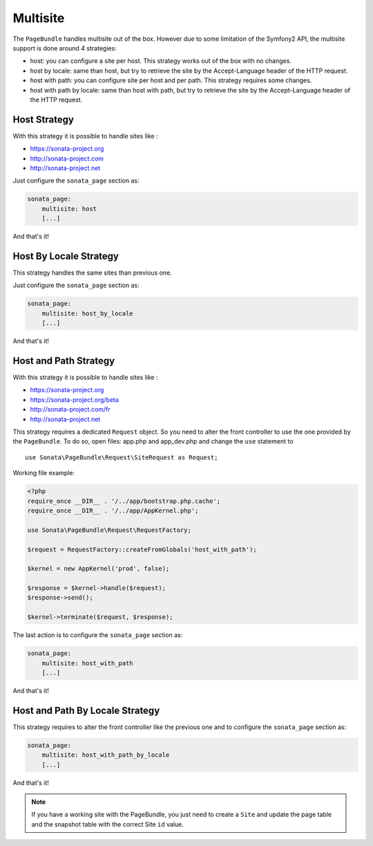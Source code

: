 Multisite
=========

The ``PageBundle`` handles multisite out of the box. However due to some
limitation of the Symfony2 API, the multisite support is done around 4 strategies:

* host: you can configure a site per host. This strategy works out of the box
  with no changes.
* host by locale: same than host, but try to retrieve the site by the
  Accept-Language header of the HTTP request.
* host with path: you can configure site per host and per path. This strategy
  requires some changes.
* host with path by locale: same than host with path, but try to retrieve the
  site by the Accept-Language header of the HTTP request.


Host Strategy
-------------

With this strategy it is possible to handle sites like :

* https://sonata-project.org
* http://sonata-project.com
* http://sonata-project.net

Just configure the ``sonata_page`` section as:

.. code-block:: yaml

    sonata_page:
        multisite: host
        [...]

And that's it!


Host By Locale Strategy
------------------------

This strategy handles the same sites than previous one.

Just configure the ``sonata_page`` section as:

.. code-block:: yaml

    sonata_page:
        multisite: host_by_locale
        [...]

And that's it!


Host and Path Strategy
----------------------

With this strategy it is possible to handle sites like :

* https://sonata-project.org
* https://sonata-project.org/beta
* http://sonata-project.com/fr
* http://sonata-project.net


This strategy requires a dedicated ``Request`` object. So you need to alter the
front controller to use the one provided by the ``PageBundle``. To do so, open
files: app.php and app_dev.php and change the ``use`` statement to ::

    use Sonata\PageBundle\Request\SiteRequest as Request;

Working file example:

.. code-block:: php

    <?php
    require_once __DIR__ . '/../app/bootstrap.php.cache';
    require_once __DIR__ . '/../app/AppKernel.php';

    use Sonata\PageBundle\Request\RequestFactory;

    $request = RequestFactory::createFromGlobals('host_with_path');

    $kernel = new AppKernel('prod', false);

    $response = $kernel->handle($request);
    $response->send();

    $kernel->terminate($request, $response);

The last action is to configure the ``sonata_page`` section as:

.. code-block:: yaml

    sonata_page:
        multisite: host_with_path
        [...]

And that's it!


Host and Path By Locale Strategy
---------------------------------

This strategy requires to alter the front controller like the previous one and
to configure the ``sonata_page`` section as:

.. code-block:: yaml

    sonata_page:
        multisite: host_with_path_by_locale
        [...]

And that's it!


.. note::

    If you have a working site with the PageBundle, you just need to create a
    ``Site`` and update the page table and the snapshot table with the correct
    Site ``id`` value.
